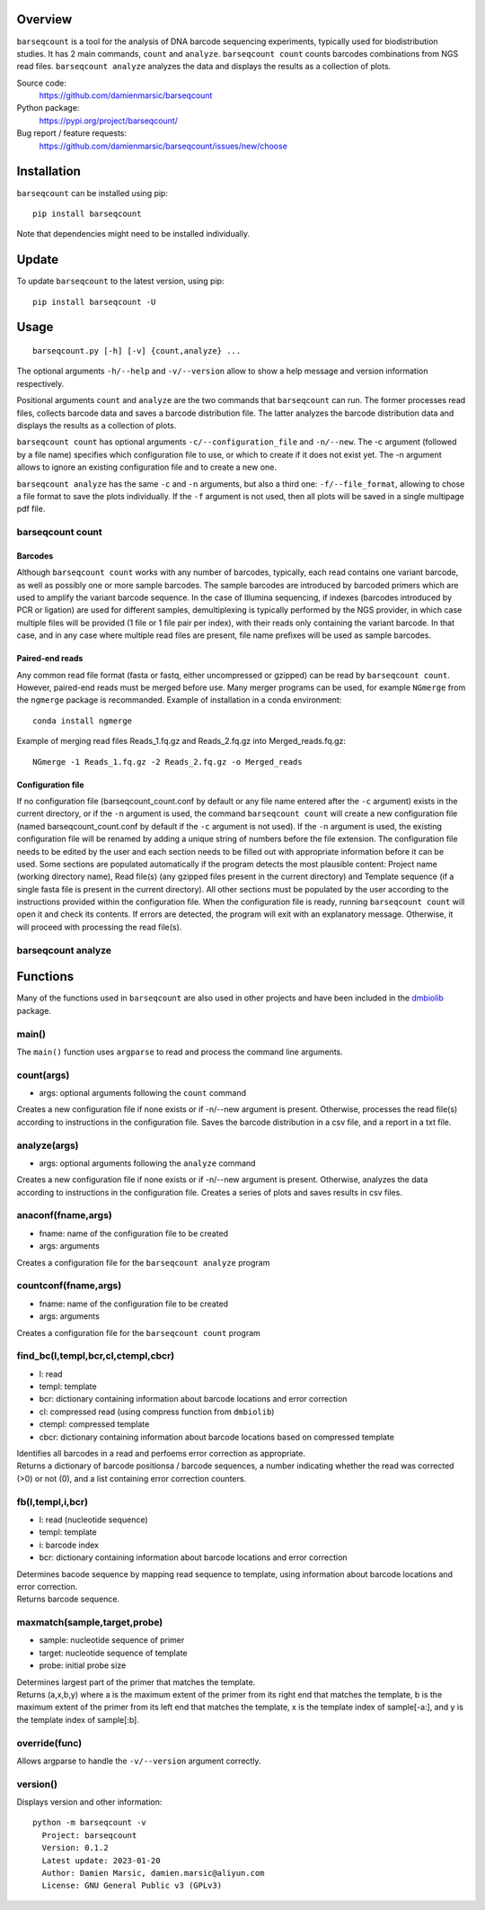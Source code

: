 
Overview
========

``barseqcount`` is a tool for the analysis of DNA barcode sequencing experiments, typically used for biodistribution studies. It has 2 main commands, ``count`` and ``analyze``.
``barseqcount count`` counts barcodes combinations from NGS read files. ``barseqcount analyze`` analyzes the data and displays the results as a collection of plots.

Source code:
 https://github.com/damienmarsic/barseqcount

Python package:
 https://pypi.org/project/barseqcount/

Bug report / feature requests:
 https://github.com/damienmarsic/barseqcount/issues/new/choose


Installation
============

``barseqcount`` can be installed using pip::

    pip install barseqcount

Note that dependencies might need to be installed individually.


Update
======

To update ``barseqcount`` to the latest version, using pip::

   pip install barseqcount -U


Usage
=====
::

    barseqcount.py [-h] [-v] {count,analyze} ...

The optional arguments ``-h/--help`` and ``-v/--version`` allow to show a help message and version information respectively.

Positional arguments ``count`` and ``analyze``  are the two commands that ``barseqcount`` can run. The former processes read files, collects barcode data and saves a barcode distribution file. The latter analyzes the barcode distribution data and displays the results as a collection of plots. 

``barseqcount count`` has optional arguments ``-c/--configuration_file`` and ``-n/--new``. The -c argument (followed by a file name) specifies which configuration file to use, or which to create if it does not exist yet. The -n argument allows to ignore an existing configuration file and to create a new one.

``barseqcount analyze`` has the same ``-c`` and ``-n`` arguments, but also a third one: ``-f/--file_format``, allowing to chose a file format to save the plots individually. If the ``-f`` argument is not used, then all plots will be saved in a single multipage pdf file.

barseqcount count
*****************

Barcodes
--------

Although ``barseqcount count`` works with any number of barcodes, typically, each read contains one variant barcode, as well as possibly one or more sample barcodes. The sample barcodes are introduced by barcoded primers which are used to amplify the variant barcode sequence. In the case of Illumina sequencing, if indexes (barcodes introduced by PCR or ligation) are used for different samples, demultiplexing is typically performed by the NGS provider, in which case multiple files will be provided (1 file or 1 file pair per index), with their reads only containing the variant barcode. In that case, and in any case where multiple read files are present, file name prefixes will be used as sample barcodes.

Paired-end reads
----------------

Any common read file format (fasta or fastq, either uncompressed or gzipped) can be read by ``barseqcount count``. However, paired-end reads must be merged before use. Many merger programs can be used, for example ``NGmerge`` from the ``ngmerge`` package is recommanded. Example of installation in a conda environment::

    conda install ngmerge

Example of merging read files Reads_1.fq.gz and Reads_2.fq.gz into Merged_reads.fq.gz::

    NGmerge -1 Reads_1.fq.gz -2 Reads_2.fq.gz -o Merged_reads

Configuration file
------------------

If no configuration file (barseqcount_count.conf by default or any file name entered after the ``-c`` argument) exists in the current directory, or if the ``-n`` argument is used, the command ``barseqcount count`` will create a new configuration file (named barseqcount_count.conf by default if the ``-c`` argument is not used).
If the ``-n`` argument is used, the existing configuration file will be renamed by adding a unique string of numbers before the file extension.
The configuration file needs to be edited by the user and each section needs to be filled out with appropriate information before it can be used.
Some sections are populated automatically if the program detects the most plausible content: Project name (working directory name), Read file(s) (any gzipped files present in the current directory) and Template sequence (if a single fasta file is present in the current directory).
All other sections must be populated by the user according to the instructions provided within the configuration file.
When the configuration file is ready, running ``barseqcount count`` will open it and check its contents.
If errors are detected, the program will exit with an explanatory message. Otherwise, it will proceed with processing the read file(s).















barseqcount analyze
*******************


Functions
=========

Many of the functions used in ``barseqcount`` are also used in other projects and have been included in the `dmbiolib <https://dmbiolib.readthedocs.io/en/latest/dbl-doc.html>`_ package.

main()
******

The ``main()`` function uses ``argparse`` to read and process the command line arguments. 

count(args)
***********
* args: optional arguments following the ``count`` command

| Creates a new configuration file if none exists or if -n/--new argument is present. Otherwise, processes the read file(s) according to instructions in the configuration file. Saves the barcode distribution in a csv file, and a report in a txt file.

analyze(args)
*************
* args: optional arguments following the ``analyze`` command

| Creates a new configuration file if none exists or if -n/--new argument is present. Otherwise, analyzes the data according to instructions in the configuration file. Creates a series of plots and saves results in csv files.

anaconf(fname,args)
*******************
* fname: name of the configuration file to be created
* args: arguments

| Creates a configuration file for the ``barseqcount analyze`` program

countconf(fname,args)
*********************
* fname: name of the configuration file to be created
* args: arguments

| Creates a configuration file for the ``barseqcount count`` program

find_bc(l,templ,bcr,cl,ctempl,cbcr)
***********************************
* l: read
* templ: template
* bcr: dictionary containing information about barcode locations and error correction
* cl: compressed read (using compress function from ``dmbiolib``)
* ctempl: compressed template
* cbcr: dictionary containing information about barcode locations based on compressed template

| Identifies all barcodes in a read and perfoems error correction as appropriate.

| Returns a dictionary of barcode positionsa / barcode sequences, a number indicating whether the read was corrected (>0) or not (0), and a list containing error correction counters.

fb(l,templ,i,bcr)
*****************
* l: read (nucleotide sequence)
* templ: template
* i: barcode index
* bcr: dictionary containing information about barcode locations and error correction

| Determines bacode sequence by mapping read sequence to template, using information about barcode locations and error correction.

| Returns barcode sequence.

maxmatch(sample,target,probe)
*****************************
* sample: nucleotide sequence of primer
* target: nucleotide sequence of template
* probe: initial probe size

| Determines largest part of the primer that matches the template.

| Returns (a,x,b,y) where a is the maximum extent of the primer from its right end that matches the template, b is the maximum extent of the primer from its left end that matches the template, x is the template index of sample[-a:], and y is the template index of sample[:b].

override(func)
**************
Allows argparse to handle the ``-v/--version`` argument correctly.

version()
*********
Displays version and other information::

    python -m barseqcount -v
      Project: barseqcount
      Version: 0.1.2
      Latest update: 2023-01-20
      Author: Damien Marsic, damien.marsic@aliyun.com
      License: GNU General Public v3 (GPLv3)


